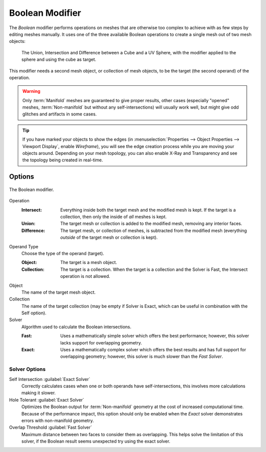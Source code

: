 .. index:: Modeling Modifiers; Boolean Modifier
.. _bpy.types.BooleanModifier:

****************
Boolean Modifier
****************

The *Boolean* modifier performs operations on meshes that are otherwise too complex
to achieve with as few steps by editing meshes manually. It uses one of
the three available Boolean operations to create a single mesh out of two mesh objects:

.. figure:: /images/modeling_modifiers_generate_booleans_union-intersect-difference-examples.png

   The Union, Intersection and Difference between a Cube and a UV Sphere,
   with the modifier applied to the sphere and using the cube as target.

This modifier needs a second mesh object, or collection of mesh objects,
to be the target (the second operand) of the operation.

.. warning::

   Only :term:`Manifold` meshes are guaranteed to give proper results,
   other cases (especially "opened" meshes, :term:`Non-manifold` but without any self-intersections)
   will usually work well, but might give odd glitches and artifacts in some cases.

.. tip::

   If you have marked your objects to show the edges
   (in :menuselection:`Properties --> Object Properties --> Viewport Display`, enable *Wireframe*),
   you will see the edge creation process while you are moving your objects around. Depending on your mesh topology,
   you can also enable X-Ray and Transparency and see the topology being created in real-time.


Options
=======

.. figure:: /images/modeling_modifiers_generate_booleans_panel.png
   :align: center
   :width: 300px

   The Boolean modifier.

Operation
   :Intersect:
      Everything inside both the target mesh and the modified mesh is kept.
      If the target is a collection, then only the inside of *all* meshes is kept.
   :Union:
      The target mesh or collection is added to the modified mesh,
      removing any interior faces.
   :Difference:
      The target mesh, or collection of meshes, is subtracted from the modified mesh
      (everything *outside* of the target mesh or collection is kept).

Operand Type
   Choose the type of the operand (target).

   :Object:
      The target is a mesh object.

   :Collection:
      The target is a collection.
      When the target is a collection and the Solver is Fast,
      the Intersect operation is not allowed.

Object
   The name of the target mesh object.

Collection
   The name of the target collection (may be empty if Solver is Exact,
   which can be useful in combination with the Self option).

Solver
   Algorithm used to calculate the Boolean intersections.

   :Fast:
      Uses a mathematically simple solver which offers the best performance;
      however, this solver lacks support for overlapping geometry.
   :Exact:
      Uses a mathematically complex solver which offers the best results
      and has full support for overlapping geometry;
      however, this solver is much slower than the *Fast Solver*.


Solver Options
--------------

Self Intersection :guilabel:`Exact Solver`
   Correctly calculates cases when one or both operands have self-intersections,
   this involves more calculations making it slower.

Hole Tolerant :guilabel:`Exact Solver`
   Optimizes the Boolean output for :term:`Non-manifold` geometry
   at the cost of increased computational time.
   Because of the performance impact, this option should only be enabled
   when the *Exact* solver demonstrates errors with non-manifold geometry.

Overlap Threshold :guilabel:`Fast Solver`
   Maximum distance between two faces to consider them as overlapping.
   This helps solve the limitation of this solver,
   if the Boolean result seems unexpected try using the exact solver.
